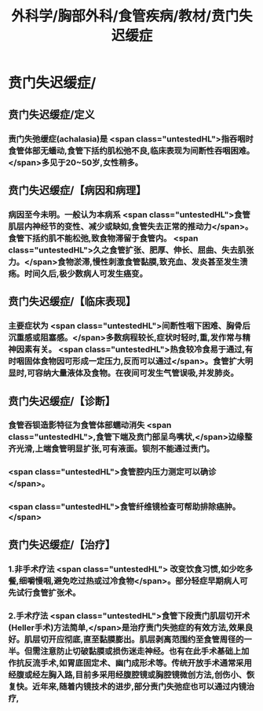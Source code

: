 #+title: 外科学/胸部外科/食管疾病/教材/贲门失迟缓症
#+deck: 外科学::胸部外科::食管疾病::教材::贲门失迟缓症

* 贲门失迟缓症/
** 贲门失迟缓症/定义 
:PROPERTIES:
:id: ec829905-15f2-4332-bbc3-82f6a29aa858
:END:
*** 责门失弛缓症(achalasia)是 <span class="untestedHL">指吞咽时食管体部无蟠动,食管下括约肌松弛不良,临床表现为间断性吞咽困难。</span>多见于20~50岁,女性稍多。
** 贲门失迟缓症/【病因和病理】 
:PROPERTIES:
:id: 22331632-ae47-493a-8d60-7912c0984072
:END:
*** 病因至今未明。一般认为本病系 <span class="untestedHL">食管肌层内神经节的变性、减少或缺如,食管失去正常的推动力</span>。食管下括约肌不能松弛,致食物滞留于食管内。 <span class="untestedHL">久之食管扩张、肥厚、伸长、屈曲、失去肌张力。</span>食物淤滞,慢性刺激食管黏膜,致充血、发炎甚至发生溃疡。时间久后,极少数病人可发生癌变。
** 贲门失迟缓症/【临床表现】 
:PROPERTIES:
:id: 5a87a4d9-bb7a-4c8c-a8dc-1945ae8e5ad4
:END:
*** 主要症状为 <span class="untestedHL">间断性咽下困难、胸骨后沉重感或阻塞感。</span>多数病程较长,症状时轻时,重,发作常与精神因素有关。 <span class="untestedHL">热食较冷食易于通过,有时咽固体食物因可形成一定压力,反而可以通过</span>。食管扩大明显时,可容纳大量液体及食物。在夜间可发生气管误吸,并发肺炎。
** 贲门失迟缓症/【诊断】 
:PROPERTIES:
:id: a7d90c3f-0932-4352-833c-b00b771749e0
:END:
*** 食管吞钡造影特征为食管体部蠕动消失 <span class="untestedHL">,食管下端及贲门部呈鸟嘴状,</span>边缘整齐光滑,上端食管明显扩张,可有液面。钡剂不能通过责门。
*** <span class="untestedHL">食管腔内压力测定可以确诊</span>。
*** <span class="untestedHL">食管纤维镜检查可帮助排除癌肿。</span>
** 贲门失迟缓症/【治疗】 
:PROPERTIES:
:id: aa04420f-2fda-4fdf-8aad-9af231203f4b
:END:
*** 1.非手术疗法 <span class="untestedHL"> 改变饮食习惯,如少吃多餐,细嚼慢咽,避免吃过热或过冷食物</span>。部分轻症早期病人可先试行食管扩张术。
*** 2.手术疗法  <span class="untestedHL">食管下段责门肌层切开术(Heller手术)方法简单,</span>是治疗责门失弛症的有效方法,效果良好。肌层切开应彻底,直至黏膜膨出。肌层剥离范围约至食管周径的一半。但需注意防止切破黏膜或损伤迷走神经。也有在此手术基础上加作抗反流手术,如胃底固定术、幽门成形术等。传统开放手术通常采用经腹或经左胸入路,目前多采用经腹腔镜或胸腔镜微创方法,创伤小、恢复快。近年来,随着内镜技术的进步,部分责门失弛症也可以通过内镜治疗,